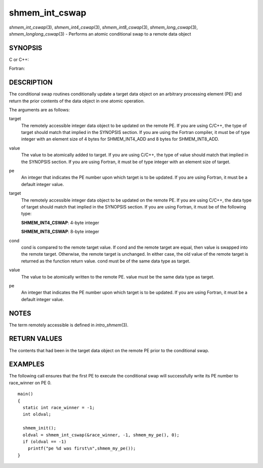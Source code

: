 .. _shmem_int_cswap:

shmem_int_cswap
~~~~~~~~~~~~~~~
*shmem_int_cswap*\ (3), *shmem_int4_cswap*\ (3),
*shmem_int8_cswap*\ (3), *shmem_long_cswap*\ (3),
*shmem_longlong_cswap*\ (3) - Performs an atomic conditional swap to a
remote data object

SYNOPSIS
========

C or C++:

.. code-block:: c++
   :linenos:

   #include <mpp/shmem.h>

   int shmem_int_cswap(int *target, int cond, int value, int pe);

   long shmem_long_cswap(long *target, long cond, long value,
     int pe);

   long long shmem_longlong_cswap(longlong *target,
     longlong cond, longlong value, int pe);

Fortran:

.. code-block:: fortran
   :linenos:

   INCLUDE "mpp/shmem.fh"

   INTEGER pe

   INTEGER(KIND=4) SHMEM_INT4_CSWAP
   ires = SHMEM_INT4_CSWAP(target, cond, value, pe)

   INTEGER(KIND=8) SHMEM_INT8_CSWAP
   ires = SHMEM_INT8_CSWAP(target, cond, value, pe)

DESCRIPTION
===========

The conditional swap routines conditionally update a target data object
on an arbitrary processing element (PE) and return the prior contents of
the data object in one atomic operation.

The arguments are as follows:

target
   The remotely accessible integer data object to be updated on the
   remote PE. If you are using C/C++, the type of target should match
   that implied in the SYNOPSIS section. If you are using the Fortran
   compiler, it must be of type integer with an element size of 4 bytes
   for SHMEM_INT4_ADD and 8 bytes for SHMEM_INT8_ADD.

value
   The value to be atomically added to target. If you are using C/C++,
   the type of value should match that implied in the SYNOPSIS section.
   If you are using Fortran, it must be of type integer with an element
   size of target.

pe
   An integer that indicates the PE number upon which target is to be
   updated. If you are using Fortran, it must be a default integer
   value.

target
   The remotely accessible integer data object to be updated on the
   remote PE. If you are using C/C++, the data type of target should
   match that implied in the SYNOPSIS section. If you are using Fortran,
   it must be of the following type:

   **SHMEM_INT4_CSWAP**: 4-byte integer

   **SHMEM_INT8_CSWAP**: 8-byte integer

cond
   cond is compared to the remote target value. If cond and the remote
   target are equal, then value is swapped into the remote target.
   Otherwise, the remote target is unchanged. In either case, the old
   value of the remote target is returned as the function return value.
   cond must be of the same data type as target.

value
   The value to be atomically written to the remote PE. value must be
   the same data type as target.

pe
   An integer that indicates the PE number upon which target is to be
   updated. If you are using Fortran, it must be a default integer
   value.

NOTES
=====

The term remotely accessible is defined in *intro_shmem*\ (3).

RETURN VALUES
=============

The contents that had been in the target data object on the remote PE
prior to the conditional swap.

EXAMPLES
========

The following call ensures that the first PE to execute the conditional
swap will successfully write its PE number to race_winner on PE 0.

::

   main()
   {
     static int race_winner = -1;
     int oldval;

     shmem_init();
     oldval = shmem_int_cswap(&race_winner, -1, shmem_my_pe(), 0);
     if (oldval == -1)
       printf("pe %d was first\n",shmem_my_pe());
   }


.. seealso:: *intro_:ref:`shmem` \ (3), *:ref:`shmem_cache` \ (3), *:ref:`shmem_swap` \ (3)
